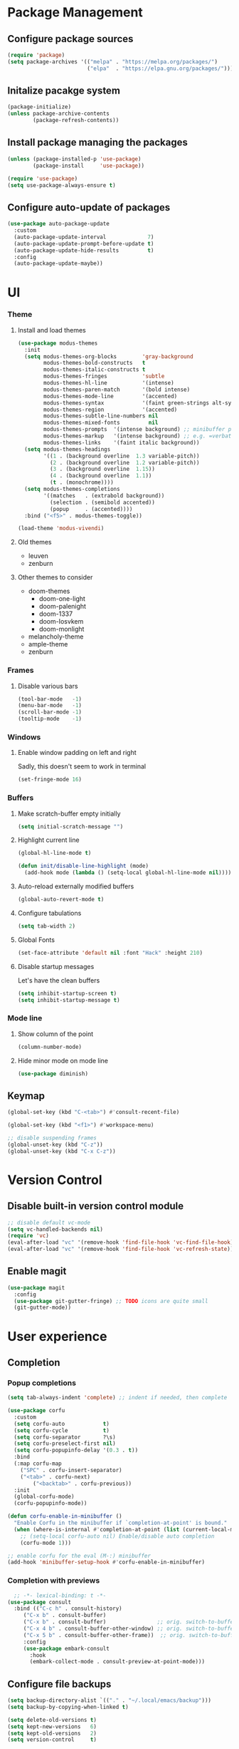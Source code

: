 * Package Management
** Configure package sources
#+BEGIN_SRC emacs-lisp
  (require 'package)
  (setq package-archives '(("melpa" . "https://melpa.org/packages/")
                           ("elpa"  . "https://elpa.gnu.org/packages/")))
#+END_SRC

** Initalize pacakge system
#+BEGIN_SRC emacs-lisp
  (package-initialize) 
  (unless package-archive-contents
          (package-refresh-contents))
#+END_SRC

** Install package managing the packages
#+BEGIN_SRC emacs-lisp
  (unless (package-installed-p 'use-package)
          (package-install     'use-package))

  (require 'use-package)
  (setq use-package-always-ensure t)
#+END_SRC

** Configure auto-update of packages

#+BEGIN_SRC emacs-lisp
  (use-package auto-package-update
    :custom
    (auto-package-update-interval             7)
    (auto-package-update-prompt-before-update t)
    (auto-package-update-hide-results         t)
    :config
    (auto-package-update-maybe))
#+END_SRC

* UI
*** Theme
**** Install and load themes

#+BEGIN_SRC emacs-lisp
(use-package modus-themes
  :init
  (setq modus-themes-org-blocks        'gray-background
        modus-themes-bold-constructs   t
        modus-themes-italic-constructs t
        modus-themes-fringes           'subtle
        modus-themes-hl-line           '(intense)
        modus-themes-paren-match       '(bold intense)
        modus-themes-mode-line         '(accented)
        modus-themes-syntax            '(faint green-strings alt-syntax)
        modus-themes-region            '(accented)
        modus-themes-subtle-line-numbers nil
        modus-themes-mixed-fonts         nil
        modus-themes-prompts  '(intense background) ;; minibuffer prompts
        modus-themes-markup   '(intense background) ;; e.g. =verbatim= or ~code~
        modus-themes-links    '(faint italic background))
  (setq modus-themes-headings
        '((1 . (background overline  1.3 variable-pitch))
          (2 . (background overline  1.2 variable-pitch))
          (3 . (background overline  1.15))
          (4 . (background overline  1.1))
          (t . (monochrome))))
  (setq modus-themes-completions
        '((matches   . (extrabold background))
          (selection . (semibold accented))
          (popup     . (accented))))
  :bind ("<f5>" . modus-themes-toggle))

(load-theme 'modus-vivendi)
#+END_SRC

**** Old themes
- leuven
- zenburn

**** Other themes to consider
- doom-themes
  - doom-one-light
  - doom-palenight
  - doom-1337
  - doom-Iosvkem
  - doom-monlight
- melancholy-theme
- ample-theme
- zenburn

*** Frames

**** Disable various bars  
#+BEGIN_SRC emacs-lisp
  (tool-bar-mode   -1)
  (menu-bar-mode   -1)
  (scroll-bar-mode -1)
  (tooltip-mode    -1)
#+END_SRC


*** Windows

**** Enable window padding on left and right
Sadly, this doesn't seem to work in terminal
#+BEGIN_SRC emacs-lisp
  (set-fringe-mode 16)
#+END_SRC

*** Buffers

**** Make scratch-buffer empty initially
#+begin_src emacs-lisp
(setq initial-scratch-message "")
#+end_src

**** Highlight current line
#+BEGIN_SRC emacs-lisp
(global-hl-line-mode t)

(defun init/disable-line-highlight (mode)
  (add-hook mode (lambda () (setq-local global-hl-line-mode nil))))
#+END_SRC

**** Auto-reload externally modified buffers

#+BEGIN_SRC emacs-lisp
  (global-auto-revert-mode t)
#+END_SRC


**** Configure tabulations

#+BEGIN_SRC emacs-lisp
  (setq tab-width 2)
#+END_SRC


**** Global Fonts

#+BEGIN_SRC emacs-lisp
  (set-face-attribute 'default nil :font "Hack" :height 210)
#+END_SRC


**** Disable startup messages

Let's have the clean buffers

#+BEGIN_SRC emacs-lisp
  (setq inhibit-startup-screen t)
  (setq inhibit-startup-message t)
#+END_SRC

*** Mode line

**** Show column of the point

#+BEGIN_SRC emacs-lisp
  (column-number-mode)
#+END_SRC


**** Hide minor mode on mode line

#+BEGIN_SRC emacs-lisp
  (use-package diminish)
#+END_SRC

** Keymap
#+begin_src emacs-lisp
(global-set-key (kbd "C-<tab>") #'consult-recent-file)

(global-set-key (kbd "<f1>") #'workspace-menu)

;; disable suspending frames
(global-unset-key (kbd "C-z"))
(global-unset-key (kbd "C-x C-z"))
#+end_src
* Version Control
** Disable built-in version control module

#+BEGIN_SRC emacs-lisp
  ;; disable default vc-mode
  (setq vc-handled-backends nil)
  (require 'vc)
  (eval-after-load "vc" '(remove-hook 'find-file-hook 'vc-find-file-hook))
  (eval-after-load "vc" '(remove-hook 'find-file-hook 'vc-refresh-state))
#+END_SRC

** Enable magit

#+BEGIN_SRC emacs-lisp
  (use-package magit
    :config
    (use-package git-gutter-fringe) ;; TODO icons are quite small
    (git-gutter-mode))
#+END_SRC

* User experience
** Completion

*** Popup completions
#+BEGIN_SRC emacs-lisp
(setq tab-always-indent 'complete) ;; indent if needed, then complete

(use-package corfu
  :custom
  (setq corfu-auto            t)
  (setq corfu-cycle           t)
  (setq corfu-separator       ?\s)
  (setq corfu-preselect-first nil)
  (setq corfu-popupinfo-delay '(0.3 . t))
  :bind
  (:map corfu-map
	("SPC" . corfu-insert-separator)
	("<tab>" . corfu-next)
        ("<backtab>" . corfu-previous))
  :init
  (global-corfu-mode)
  (corfu-popupinfo-mode))

(defun corfu-enable-in-minibuffer ()
  "Enable Corfu in the minibuffer if `completion-at-point' is bound."
  (when (where-is-internal #'completion-at-point (list (current-local-map)))
    ;; (setq-local corfu-auto nil) Enable/disable auto completion
    (corfu-mode 1)))

;; enable corfu for the eval (M-:) minibuffer
(add-hook 'minibuffer-setup-hook #'corfu-enable-in-minibuffer)
#+END_SRC

*** Completion with previews
#+begin_src emacs-lisp
  ;; -*- lexical-binding: t -*-
(use-package consult
  :bind (("C-c h" . consult-history)
	 ("C-x b" . consult-buffer)
	 ("C-x b" . consult-buffer)                ;; orig. switch-to-buffer
	 ("C-x 4 b" . consult-buffer-other-window) ;; orig. switch-to-buffer-other-window
	 ("C-x 5 b" . consult-buffer-other-frame))  ;; orig. switch-to-buffer-other-frame
	 :config
	 (use-package embark-consult
	   :hook
	   (embark-collect-mode . consult-preview-at-point-mode)))
#+end_src
** Configure file backups

#+BEGIN_SRC emacs-lisp
  (setq backup-directory-alist `(("." . "~/.local/emacs/backup")))
  (setq backup-by-copying-when-linked t)

  (setq delete-old-versions t)
  (setq kept-new-versions   6)
  (setq kept-old-versions   2)
  (setq version-control     t)
#+END_SRC

** Require confirmation before quitting

#+BEGIN_SRC emacs-lisp
  (setq confirm-kill-emacs 'y-or-n-p)
#+END_SRC

** Easier confirmation of destructive actions

#+BEGIN_SRC emacs-lisp
  (defalias 'yes-or-no-p 'y-or-n-p)
#+END_SRC

** Disable suspending frames

#+BEGIN_SRC emacs-lisp
  (put 'suspend-frame 'disabled t)
#+END_SRC

** TODO Simplify operating on S-expr

#+BEGIN_SRC emacs-lisp :tangle no
  (use-package smartparens)
#+END_SRC

or

#+BEGIN_SRC emacs-lisp :tangle no
(use-package paredit
  :hook emacs-lisp-mode)
#+END_SRC

** Optionally log executed commands in a separate window

#+BEGIN_SRC emacs-lisp
  ;; Show command log using "C-c o"
  (use-package command-log-mode)
#+END_SRC

** User-friendly minibuffer

#+BEGIN_SRC emacs-lisp
(use-package vertico
  :init
  (vertico-mode)
  :custom
  (vertico-cycle t)
  :config
  (use-package embark ;; mini-buffer actions
    :bind
    (("C-."    . embark-act     )
     ("<menu>" . embark-act     )
     ("C->"    . embark-become  )
     ("M-."    . embark-dwim    )
     ("C-h B"  . embark-bindings))
    :init
    (setq prefix-help-command #'embark-prefix-help-command))
  (use-package savehist ;; remembers previous commands
    :init
    (savehist-mode)
    :config
    (setq history-length 256))
  (use-package marginalia ;; provides more contextual info
    :init
    (marginalia-mode)))
#+END_SRC

** Colorful parenthesis

#+BEGIN_SRC emacs-lisp
  (use-package rainbow-delimiters
    :hook (prog-mode . rainbow-delimiters-mode))
#+END_SRC

** Better help

The *helpful* package describes various symbols much 
better than the vanilla package.

#+BEGIN_SRC emacs-lisp
(use-package helpful
  :commands (helpful-callable helpful-variable helpful-command helpful-key)
  :config
  (setq helpful-switch-buffer-function #'init/try-reuse-helpful-window)
  :bind
  ([remap describe-function] . helpful-callable)
  ([remap describe-variable] . helpful-variable)
  ([remap describe-command ] . helpful-command )
  ([remap describe-symbol  ] . helpful-symbol  )
  ([remap help-for-help    ] . helpful-at-point)
  ([remap describe-key     ] . helpful-key     ))

(defun init/try-reuse-helpful-window (buffer)
  (if (eq major-mode 'helpful-mode)
      (switch-to-buffer buffer)
    (pop-to-buffer buffer)))
#+END_SRC

The reusing of helpful window comes from [[https://d12frosted.io/posts/2019-06-26-emacs-helpful.html][this blog post]].

The *which-key* package show a pop-up window with available 
continuations of the current key stroke chain.

#+BEGIN_SRC emacs-lisp
  (use-package which-key
    :diminish which-key-mode
    :config
    (setq which-key-idle-delay 0.3)
    (setq which-key-max-description-length nil)
    (setq which-key-side-window-location 'bottom)
    (setq which-key-sort-order #'which-key-key-order-alpha))

  (which-key-mode) ; for some reason, this doesn't work in :init block of use-pacakge
#+END_SRC

** Navigation

The *ace-window* package provides an easy way
to jump to any visible window directly

#+BEGIN_SRC emacs-lisp
(use-package ace-window
  :config
  (global-set-key (kbd "C-x o") 'ace-window))
#+END_SRC

The *avy* package provides an easy way
to jump to any visible character directly

#+BEGIN_SRC emacs-lisp
  (use-package avy
    :config
    (global-set-key (kbd "C-;") 'avy-goto-char))
#+END_SRC

** Remember point position in file

#+BEGIN_QUOTE 
  When you visit a file, point goes to the last place
  where it was when you previously visited the same file.
#+END_QUOTE

#+BEGIN_SRC emacs-lisp
  (save-place-mode t)
#+END_SRC

** Remember recently opened files

#+BEGIN_SRC emacs-lisp
(use-package recentf
  :init
  (recentf-mode))
#+END_SRC

** Space separated completions

#+BEGIN_SRC emacs-lisp
  (use-package orderless
    :custom
    (completion-styles '(orderless basic))
    (completion-category-overrides '((file (styles basic partial-completion)))))
#+END_SRC

** English Dictionary at hand

#+BEGIN_SRC emacs-lisp
  (use-package mw-thesaurus
    :bind ("C-h w" . #'mw-thesaurus-lookup-dwim))
#+END_SRC

* System integration
** Volume management
#+begin_src emacs-lisp
(use-package volume
  :defer 3
  :bind
  ("<XF86AudioRaiseVolume>"   . (lambda () (interactive) (volume-raise 5)))
  ("<XF86AudioLowerVolume>"   . (lambda () (interactive) (volume-lower 5)))
  ("S-<XF86AudioRaiseVolume>" . (lambda () (interactive) (volume-raise 10)))
  ("S-<XF86AudioLowerVolume>" . (lambda () (interactive) (volume-lower 10)))
  ("C-<XF86AudioLowerVolume>" . volume-minimize))
#+end_src
* Software Development

** Elisp

*** libraries
**** list operations

The *[[https://github.com/magnars/dash.el][dash]]* library simplifies working with lists (e.g. =--map= or =--filter= functions)

#+BEGIN_SRC emacs-lisp
  (use-package dash)
#+END_SRC

**** string operations

The *[[https://github.com/magnars/s.el][s]]* library simplifies working with strings (e.g. =s-trim= or =s-pad-left= functions)

#+BEGIN_SRC emacs-lisp
  (use-package s)
#+END_SRC

**** file operations

The *[[https://github.com/rejeep/f.el][f]]* library simplifies working with files (e.g. =f-read-text= or =f-ext=)

#+BEGIN_SRC emacs-lisp
  (use-package f)
#+END_SRC

*** testing
#+begin_src emacs-lisp
  (use-package buttercup)
#+end_src
*** (un)quote all words in region
#+begin_src emacs-lisp
  ;; slightly adapted from https://xenodium.com/emacs-quote-wrap-all-in-region/
  (defun region/toggle-word-quote (beg end)
    ;; Quote all words in the selected region.
    ;; Word - everything separated by whitespaces
  (interactive (list (mark) (point)))
  (unless (region-active-p)
    (user-error "no region to wrap"))
  (let* ((deactivate-mark nil)
         (toggle (lambda (word)
                    (if (string-match-p "^\".*\"$" word)
                        (string-trim word "\"" "\"")
                      (format "\"%s\"" word))))
         (words       (split-string (buffer-substring beg end)))
         (replacement (string-join  (mapcar toggle words))))
    (delete-region beg end)
    (insert replacement)))
#+end_src

** Common Lisp
#+begin_src emacs-lisp
(use-package sly
  :config
  (setq inferior-list-program "/usr/bin/sbcl"))
#+end_src

*** TODO Reconfigure describe (C-h C-h) in sly mode

* Functions
#+begin_src emacs-lisp
(defun uuid ()
  (string-trim (shell-command-to-string "uuidgen")))
#+end_src

#+begin_src emacs-lisp
(use-package org-ql
  :defer 5)
#+end_src
* Security

** Allow setting symmetric-encryption-only easily
#+BEGIN_SRC emacs-lisp
  (defun gpg/symmetric-encryption-only ()
    (setq epa-file-select-keys "symmetric-only")) ;; any value but t or nil will do
#+END_SRC

** Allow setting automatic encryption recipient

#+BEGIN_SRC emacs-lisp
  (defun gpg/encrypt-to (name)
    (setq-local epa-file-encrypt-to (list name)))
#+END_SRC

This can be later used in =use-package= as ~:hook (mode . (lambda () (gpg/encrypt-to "my-email")))~.

Additionally, by setting ~(setq epa-file-select-keys nil)~ (e.g. globally for mode) we can avoid
the popup for selecting targets from all matching keys. If set to nil, all matches will be used.

* Software
** Clojure
#+begin_src elisp
(use-package clojure-mode
  :config
  (use-package cider
    :hook ((cider-repl-mode cider-mode) . eldoc-mode)))
#+end_src
* Major Modes
** dired-mode

#+BEGIN_SRC emacs-lisp
(use-package dired
  :ensure nil ; not to be downloaded
  :commands (dired dired-jump)
  :custom
  (dired-listing-switches "-agho --group-directories-first")
  :config
  (use-package dired-single) ;; reuse dired buffer
  (define-key dired-mode-map [remap dired-find-file] 'dired-single-buffer)
  (define-key dired-mode-map [remap dired-mouse-find-file-other-window] 'dired-single-buffer-mouse)
  (define-key dired-mode-map [remap dired-up-directory] 'dired-single-up-directory)
  (use-package all-the-icons-dired
    :if (display-graphic-p)
    :config
    (setq all-the-icons-dired-monochrome nil)
    :init
    (add-hook 'dired-mode-hook 'all-the-icons-dired-mode))
  (use-package dired-collapse ;; collapse directories with only one child into e.g. foo/bar/baz.txt
    :hook (dired-mode . dired-collapse-mode)))
#+END_SRC


*** TODO hide dotfiles

#+BEGIN_SRC emacs-lisp :tangle no
(use-package dired-hide-dotfiles
  :hook (dired-mode . dired-hide-dotfiles-mode))
#+END_SRC

*** TODO open files externally

#+BEGIN_SRC emacs-lisp :tangle no
(use-package dired-open
  :config
  (setq dired-open-extensions '(("mkv" . "mpv"))))
(set-face-attribute 'default nil :font "Hack" :height 300)

#+END_SRC

** various term modes

*** Disable line highlighting in term modes
#+begin_src emacs-lisp
(init/disable-line-highlight 'term-mode-hook)
(init/disable-line-highlight 'vterm-mode-hook)
(init/disable-line-highlight 'shell-mode-hook)
(init/disable-line-highlight 'eshell-mode-hook)
#+end_src

*** Install v-term

#+BEGIN_SRC emacs-lisp
  (use-package vterm
    :commands vterm
    :config
    (setq vterm-max-scrollback 10000))
#+END_SRC 

** org-mode

#+BEGIN_SRC emacs-lisp
(use-package org
  :config
  (setq epa-file-select-keys nil) ;; don't prompt for encryption recipients if specified by epa-file-encrypt-to
  (setq org-hide-emphasis-markers      t)
  (setq org-startup-indented           t)
  (setq org-pretty-entities            t)
  (setq org-hide-emphasis-markers      t)
  (setq org-startup-with-inline-images t)
  (setq org-fontify-whole-heading-line t)
  (setq org-edit-src-content-indentation 0
        org-src-tab-acts-natively        t
        org-src-fontify-natively         t
        org-confirm-babel-evaluate       nil)
  (let ((org-file-regexp "\\`[^.].*\\.org\\(\\.gpg\\)?\\'"))
    (setq org-agenda-file-regexp org-file-regexp
	  org-ql-search-directories-files-regexp org-file-regexp))
  (unbind-key (kbd "C-c [") 'org-mode-map)
  (unbind-key (kbd "C-c ]") 'org-mode-map)
  (unbind-key (kbd "C-c ;") 'org-mode-map)
  (org-babel-do-load-languages
   'org-babel-load-languages
   '((shell . t)))
  (use-package doct)
  (use-package org-superstar ;; nicer bullets
    :config
    (setq org-superstar-special-todo-items t)
    :hook
    (org-mode . org-superstar-mode))
  (use-package org-appear ;; Show hidden emphasis markers
    :hook
    (org-mode . org-appear-mode)))
#+END_SRC

*** org-roam

#+BEGIN_SRC emacs-lisp
(defun org-roam-file-path ()
  (let* ((uuid (uuid))
	 (prefix (substring uuid 0 2))
	 (suffix (substring uuid 2)))
    (concat prefix "/" suffix)))

(use-package org-roam
  :custom
  (org-roam-directory "~/workspace/mzarnowski/org/notes")
  (org-roam-dailies-directory "journal/")
  (org-node-completions-everywhere t)
  :bind
  (("C-c n f" . org-roam-node-find    )
   ("C-c n i" . org-roam-node-insert  )
   ("C-c n l" . org-roam-buffer-toggle)
   ;; configure roam-dailies
   ("C-c n d" . org-roam-dailies-map  )
   :map org-roam-dailies-map
   ("Y" . org-roam-dailies-capture-yesterday)
   ("T" . org-roam-dailies-capture-tomorrow ))
  :config
  (require 'org-roam-dailies)
  (setq org-roam-capture-templates
        '(("P" "public" plain "%?"
           :target     (file+head "%(org-roam-file-path).org"     "#+title: ${title}\n")
           :unnarrowed t)
          ("p" "private" plain "%?"
           :target     (file+head "%(org-roam-file-path).org.gpg" "#+title: ${title}\n")
           :unnarrowed t)))
  (setq org-roam-dailies-capture-templates
	`(("d" "default" entry "* %?"
	   :target (file+head "%<%Y-%m-%d>.org.gpg" "#+title: %<%Y-%m-%d>\n"))))
  (setq org-return-follows-link t)
  (org-roam-setup))
#+END_SRC

*** org-babel
#+begin_src emacs-lisp
(defun org-babel-execute:asm (body params)
  "Compiles, links and runs a single asm file"
  (let* ((src (f-join temporary-file-directory "org-babel-asm.s"))
         (obj (f-join temporary-file-directory "org-babel-asm.o"))
         (exe (f-join temporary-file-directory "org-babel-asm.exe")))
    (with-temp-file src (insert body))
    (shell-command (format "as %s -o %s" src obj))
    (shell-command (format "ld %s -o %s" obj exe))
    (shell-command exe)))
#+end_src

* RSS

The layout of the feed .org file is just an outline with property
drawers defined on each header. There are two properties:
- =url=  - uninherited (duh)
- =feed= - inherited

#+begin_src emacs-lisp
(defun elfeed-org-url ()
  (org-entry-get nil "url"))

(defun elfeed-org-feeds ()
  (let* ((raw   (org-entry-get-with-inheritance "feed"))
	 (feeds (split-string raw " ")))
    (mapcar #'make-symbol feeds)))

(defun elfeed-org-assemble ()
  (let* ((url (elfeed-org-url))
	 (feeds (elfeed-org-feeds)))
    (unless (null url)
      (cons url feeds))))

(defun elfeeds-org-load-file (path)
    (with-temp-buffer
      (org-mode)
      (insert-file-contents path)
      (let ((headlines (cddr (org-element-parse-buffer 'headline)))
	    (feeds (org-map-entries #'elfeed-org-assemble)))
	(remove nil feeds))))

(defun elfeed-reload-feeds ()
  (interactive)
  (setq elfeed-feeds (elfeeds-org-load-file "~/.config/emacs/feeds.org.gpg")))
#+end_src

#+begin_src emacs-lisp
(use-package elfeed
  :commands elfeed
  :hook (elfeed-search-mode . elfeed-reload-feeds))
#+end_src

** TODO [[https://lucidmanager.org/productivity/read-rss-feeds-with-emacs-and-elfeed/][guide #1]]
** TODO [[https://github.com/remyhonig/elfeed-org][org-based config]]

* Potentially interesting packages

** TODO epub: [[https://depp.brause.cc/nov.el/][nov]] and [[https://github.com/chenyanming/nov-xwidget][nov-xwidget]]
** TODO pdf: [[https://github.com/vedang/pdf-tools][pdf-tools]]
** TODO modal: [[https://github.com/Kungsgeten/ryo-modal][ryo-modal]]
** TODO [[https://github.com/sheijk/org-menu][org-menu]]
** TODO better buffer-window [[https://www.emacswiki.org/emacs/IbufferMode][Ibuffer]] and [[https://github.com/purcell/ibuffer-vc][Ibuffer-vc]]
**  Multiplexing terminal
*** TODO [[https://github.com/suonlight/multi-vterm][multi vterm]]

* Potentially interesting topics
** emacs
*** TODO [[https://planet.emacslife.com/][emacs-related blog aggregation]]
*** TODO [[https://github.com/doublep/eldev/][Elisp development tool]]
*** TODO [[http://endlessparentheses.com/fill-and-unfill-paragraphs-with-a-single-key.html?source=rss][Fill-paragraph]]
*** TODO [[http://fgiasson.com/blog/index.php/2016/05/30/creating-and-running-unit-tests-directly-in-source-files-with-org-mode/][Unit tests in org-mode]]
*** TODO [[https://pragmaticemacs.wordpress.com/2015/12/17/master-your-inbox-with-mu4e-and-org-mode/][Email in emacs]]
*** TODO [[https://www.reddit.com/r/emacs/comments/67o5fp/resources_for_developing_major_modes/][Major mode development]]
*** TODO [[https://with-emacs.com/posts/tutorials/what-you-need-to-know-about-hooks/][emacs hooks]]
*** TODO [[https://mihaiolteanu.me/emacs-workspace-management.html][tab-bar mode]]
**** TODO Force only one line
**** TODO Setup tab name
#+begin_src emacs-lisp :tangle no
  (setq tab-bar-tab-name-function 'my-func)
#+end_src

**** TODO Show only buffers from given tab

We can either bind C-x b to C-x p b (project-switch-to-buffer).
This will only work for projects, so we still need to

#+begin_src emacs-lisp :tangle no
  (defun init/switch-to-tab-buffer ()
    (interactive)
    (if (project-current)
        (call-interactively #'project-switch-to-buffer)
      (call-interactively #'switch-to-buffer)))
#+end_src

*** TODO [[https://with-emacs.com/posts/tutorials/almost-all-you-need-to-know-about-variables/][emacs variables]]
*** TODO [[https://with-emacs.com/posts/tips/quit-current-context/][quit minibuffer from other window]]
*** TODO [[https://xenodium.com/emacs-edit-after-org-block-completion/][org-mode complete]]
*** TODO [[https://github.com/emacs-citar/citar][citations]]
*** TODO [[https://yannesposito.com/posts/0022-org-agenda-on-your-startup-page/index.html][org-agenda on startup page]]
*** TODO Better config organization: [[https://d12frosted.io/posts/2021-04-09-emacs-d.html][blog]] and [[https://github.com/d12frosted/environment][git repo]]
*** TODO Task management in org-roam:
- [[https://d12frosted.io/posts/2020-06-23-task-management-with-roam-vol1.html][part 1]]
- [[https://d12frosted.io/posts/2020-06-24-task-management-with-roam-vol2.html][part 2]]
- [[https://d12frosted.io/posts/2020-06-25-task-management-with-roam-vol3.html][part 3]]
- [[https://d12frosted.io/posts/2020-07-07-task-management-with-roam-vol4.html][part 4]]
- [[https://d12frosted.io/posts/2021-01-16-task-management-with-roam-vol5.html][part 5]]
- [[https://d12frosted.io/posts/2021-01-24-task-management-with-roam-vol6.html][part 6]]
- [[https://d12frosted.io/posts/2021-05-21-task-management-with-roam-vol7.html][part 7]]

*** TODO [[https://blog.jethro.dev/posts/capturing_inbox/][org-mode workflow]]
*** TODO [[https://github.com/ahungry/md4rd][reddit]]
*** Configs
**** TODO https://gitlab.com/dwt1/dotfiles/-/blob/2a687641af1fa4e31e080960e0b6a5f3d21d759d/.emacs.d.gnu/config.org
** Ergonomics
*** TODO [[https://protesilaos.com/codelog/2022-08-17-re-protect-eyes-coding/][On eyes]]
*** TODO [[https://cyberthal-ghost.nfshost.com/alternatives-to-the-desk-how-to-vary-computing-posture-for-extended-endurance/][Posture]]
** Blogs
*** [[http://www.paulgraham.com/rss.html][Paul Graham]]
